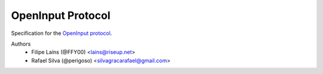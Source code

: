 ==================
OpenInput Protocol
==================

Specification for the `OpenInput protocol`_.

.. _OpenInput protocol: specification

Authors
    - Filipe Laíns (@FFY00) <lains@riseup.net>
    - Rafael Silva (@perigoso) <silvagracarafael@gmail.com>
